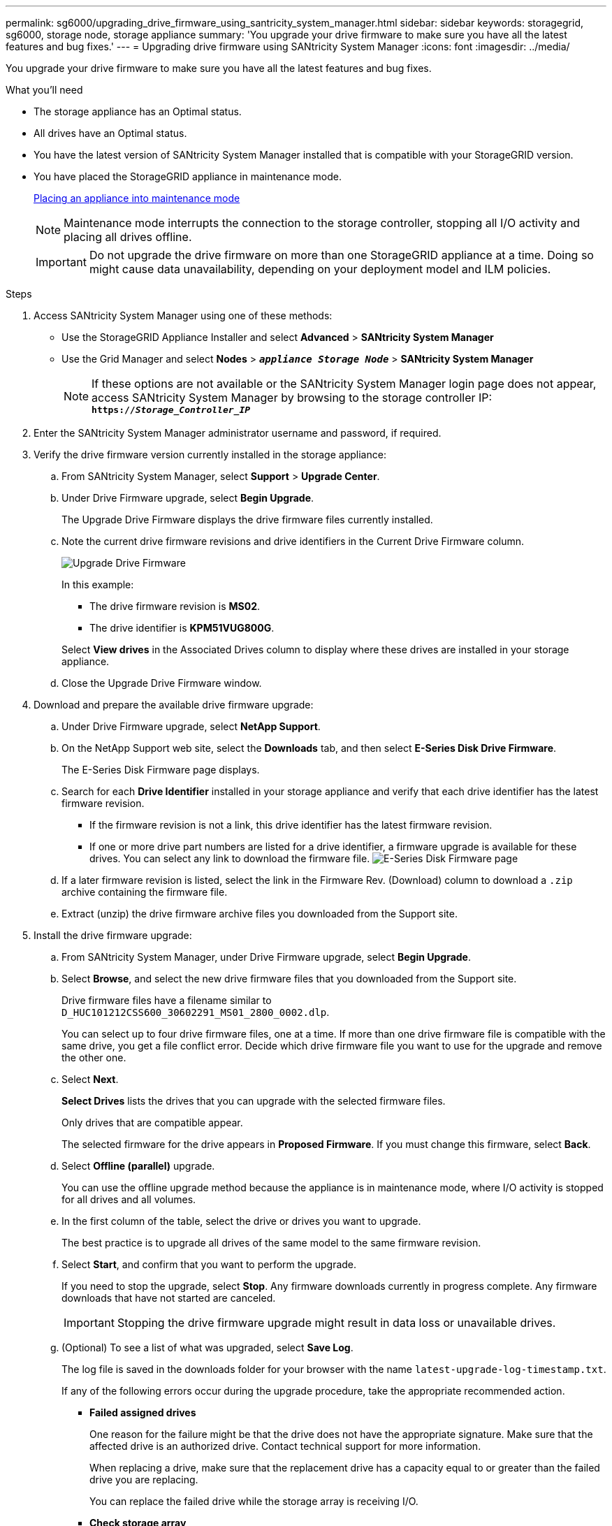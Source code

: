 ---
permalink: sg6000/upgrading_drive_firmware_using_santricity_system_manager.html
sidebar: sidebar
keywords: storagegrid, sg6000, storage node, storage appliance
summary: 'You upgrade your drive firmware to make sure you have all the latest features and bug fixes.'
---
= Upgrading drive firmware using SANtricity System Manager
:icons: font
:imagesdir: ../media/

[.lead]
You upgrade your drive firmware to make sure you have all the latest features and bug fixes.

.What you'll need

* The storage appliance has an Optimal status.
* All drives have an Optimal status.
* You have the latest version of SANtricity System Manager installed that is compatible with your StorageGRID version.
* You have placed the StorageGRID appliance in maintenance mode.
+
xref:placing_appliance_into_maintenance_mode.adoc[Placing an appliance into maintenance mode]
+
NOTE: Maintenance mode interrupts the connection to the storage controller, stopping all I/O activity and placing all drives offline.
+
IMPORTANT: Do not upgrade the drive firmware on more than one StorageGRID appliance at a time. Doing so might cause data unavailability, depending on your deployment model and ILM policies.

.Steps

. Access SANtricity System Manager using one of these methods:
 ** Use the StorageGRID Appliance Installer and select *Advanced* > *SANtricity System Manager*
 ** Use the Grid Manager and select *Nodes* > `*_appliance Storage Node_*` > *SANtricity System Manager*
+
NOTE: If these options are not available or the SANtricity System Manager login page does not appear, access SANtricity System Manager by browsing to the storage controller IP: +
`*https://_Storage_Controller_IP_*`
. Enter the SANtricity System Manager administrator username and password, if required.
. Verify the drive firmware version currently installed in the storage appliance:
 .. From SANtricity System Manager, select *Support* > *Upgrade Center*.
 .. Under Drive Firmware upgrade, select *Begin Upgrade*.
+
The Upgrade Drive Firmware displays the drive firmware files currently installed.

 .. Note the current drive firmware revisions and drive identifiers in the Current Drive Firmware column.
+
image::../media/storagegrid_update_drive_firmware.png[Upgrade Drive Firmware]
+
In this example:

  *** The drive firmware revision is *MS02*.
  *** The drive identifier is *KPM51VUG800G*.

+
Select *View drives* in the Associated Drives column to display where these drives are installed in your storage appliance.

+
 .. Close the Upgrade Drive Firmware window.

. Download and prepare the available drive firmware upgrade:
 .. Under Drive Firmware upgrade, select *NetApp Support*.
 .. On the NetApp Support web site, select the *Downloads* tab, and then select *E-Series Disk Drive Firmware*.
+
The E-Series Disk Firmware page displays.

 .. Search for each *Drive Identifier* installed in your storage appliance and verify that each drive identifier has the latest firmware revision.
  *** If the firmware revision is not a link, this drive identifier has the latest firmware revision.
  *** If one or more drive part numbers are listed for a drive identifier, a firmware upgrade is available for these drives. You can select any link to download the firmware file.
image:../media/storagegrid_drive_firmware_download.png[E-Series Disk Firmware page]
 .. If a later firmware revision is listed, select the link in the Firmware Rev. (Download) column to download a `.zip` archive containing the firmware file.
 .. Extract (unzip) the drive firmware archive files you downloaded from the Support site.
. Install the drive firmware upgrade:
 .. From SANtricity System Manager, under Drive Firmware upgrade, select *Begin Upgrade*.
 .. Select *Browse*, and select the new drive firmware files that you downloaded from the Support site.
+
Drive firmware files have a filename similar to +
`D_HUC101212CSS600_30602291_MS01_2800_0002.dlp`.
+
You can select up to four drive firmware files, one at a time. If more than one drive firmware file is compatible with the same drive, you get a file conflict error. Decide which drive firmware file you want to use for the upgrade and remove the other one.

 .. Select *Next*.
+
*Select Drives* lists the drives that you can upgrade with the selected firmware files.
+
Only drives that are compatible appear.
+
The selected firmware for the drive appears in *Proposed Firmware*. If you must change this firmware, select *Back*.

 .. Select *Offline (parallel)* upgrade.
+
You can use the offline upgrade method because the appliance is in maintenance mode, where I/O activity is stopped for all drives and all volumes.

 .. In the first column of the table, select the drive or drives you want to upgrade.
+
The best practice is to upgrade all drives of the same model to the same firmware revision.

 .. Select *Start*, and confirm that you want to perform the upgrade.
+
If you need to stop the upgrade, select *Stop*. Any firmware downloads currently in progress complete. Any firmware downloads that have not started are canceled.
+
IMPORTANT: Stopping the drive firmware upgrade might result in data loss or unavailable drives.

 .. (Optional) To see a list of what was upgraded, select *Save Log*.
+
The log file is saved in the downloads folder for your browser with the name `latest-upgrade-log-timestamp.txt`.
+
If any of the following errors occur during the upgrade procedure, take the appropriate recommended action.

 ** *Failed assigned drives*
+
One reason for the failure might be that the drive does not have the appropriate signature. Make sure that the affected drive is an authorized drive. Contact technical support for more information.
+
When replacing a drive, make sure that the replacement drive has a capacity equal to or greater than the failed drive you are replacing.
+
You can replace the failed drive while the storage array is receiving I/O.

 ** *Check storage array*
  *** Make sure that an IP address has been assigned to each controller.
  *** Make sure that all cables connected to the controller are not damaged.
  *** Make sure that all cables are tightly connected.
 ** *Integrated hot spare drives*
+
This error condition must be corrected before you can upgrade the firmware.

 ** *Incomplete volume groups*
+
If one or more volume groups or disk pools are incomplete, you must correct this error condition before you can upgrade the firmware.

 ** *Exclusive operations (other than background media/parity scan) currently running on any volume groups*
+
If one or more exclusive operations are in progress, the operations must complete before the firmware can be upgraded. Use System Manager to monitor the progress of the operations.

 ** *Missing volumes*
+
You must correct the missing volume condition before the firmware can be upgraded.

 ** *Either controller in a state other than Optimal*
+
One of the storage array controllers needs attention. This condition must be corrected before the firmware can be upgraded.

 ** *Mismatched Storage Partition information between Controller Object Graphs*
+
An error occurred while validating the data on the controllers. Contact technical support to resolve this issue.

 ** *SPM Verify Database Controller check fails*
+
A storage partitions mapping database error occurred on a controller. Contact technical support to resolve this issue.

 ** *Configuration Database Validation (If supported by the storage array's controller version)*
+
A configuration database error occurred on a controller. Contact technical support to resolve this issue.

 ** *MEL Related Checks*
+
Contact technical support to resolve this issue.

 ** *More than 10 DDE Informational or Critical MEL events were reported in the last 7 days*
+
Contact technical support to resolve this issue.

 ** *More than 2 Page 2C Critical MEL Events were reported in the last 7 days*
+
Contact technical support to resolve this issue.

 ** *More than 2 Degraded Drive Channel Critical MEL events were reported in the last 7 days*
+
Contact technical support to resolve this issue.

 ** *More than 4 critical MEL entries in the last 7 days*
+
Contact technical support to resolve this issue.
. Once the upgrade operation has completed, reboot the appliance. From the StorageGRID Appliance Installer, select *Advanced* > *Reboot Controller*, and then select one of these options:
 ** Select *Reboot into StorageGRID* to reboot the controller with the node rejoining the grid. Select this option if you are done working in maintenance mode and are ready to return the node to normal operation.
 ** Select *Reboot into Maintenance Mode* to reboot the controller with the node remaining in maintenance mode. Select this option if there are additional maintenance operations you need to perform on the node before rejoining the grid.
image:../media/reboot_controller_from_maintenance_mode.png[Reboot controller in maintenance mode]
+
It can take up to 20 minutes for the appliance to reboot and rejoin the grid. To confirm that the reboot is complete and that the node has rejoined the grid, go back to the Grid Manager. The *Nodes* tab should display a normal status image:../media/icon_alert_green_checkmark.png[icon alert green checkmark] for the appliance node, indicating that no alerts are active and the node is connected to the grid.
+
image::../media/node_rejoin_grid_confirmation.png[Appliance node rejoined grid]

.Related information

xref:upgrading_santricity_os_on_storage_controllers.adoc[Upgrading SANtricity OS on the storage controllers]
